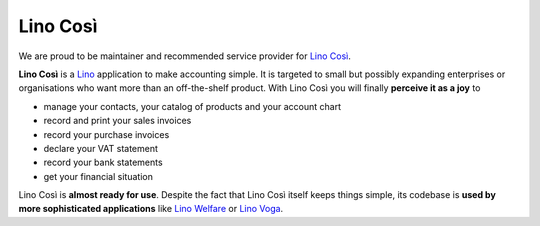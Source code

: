 =========
Lino Così
=========

We are proud to be maintainer and recommended service provider for
`Lino Così <http://cosi.lino-framework.org>`_.

**Lino Così** is a `Lino <http://www.lino-framework.org>`_ application
to make accounting simple.  It is targeted to small but possibly
expanding enterprises or organisations who want more than an
off-the-shelf product.  With Lino Così you will finally **perceive it
as a joy** to

- manage your contacts, your catalog of products and your account
  chart
- record and print your sales invoices
- record your purchase invoices
- declare your VAT statement
- record your bank statements
- get your financial situation

Lino Così is **almost ready for use**.  Despite the fact that Lino
Così itself keeps things simple, its codebase is **used by more
sophisticated applications** like `Lino Welfare
<http://welfare.lino-framework.org>`__ or `Lino Voga
<http://voga.lino-framework.org>`__.



